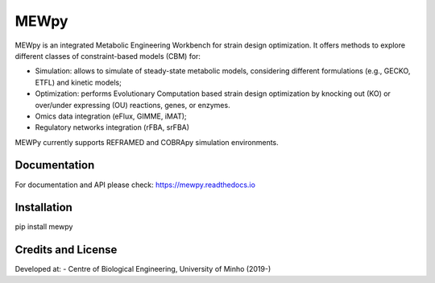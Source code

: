 MEWpy
======

MEWpy is an integrated Metabolic Engineering Workbench for strain design optimization. 
It offers methods to explore different classes of constraint-based models (CBM) for:

- Simulation: allows to simulate of steady-state metabolic models, considering different formulations (e.g., GECKO, ETFL) and kinetic models;
- Optimization: performs Evolutionary Computation based strain design optimization by knocking out (KO) or over/under expressing (OU) reactions, genes, or enzymes.
- Omics data integration (eFlux, GIMME, iMAT);
- Regulatory networks integration (rFBA, srFBA)

MEWPy currently supports REFRAMED and COBRApy simulation environments. 

Documentation
~~~~~~~~~~~~~

For documentation and API please check: `https://mewpy.readthedocs.io <https://mewpy.readthedocs.io>`_


Installation
~~~~~~~~~~~~

pip install mewpy


Credits and License
~~~~~~~~~~~~~~~~~~~

Developed at:
-  Centre of Biological Engineering, University of Minho (2019-)


